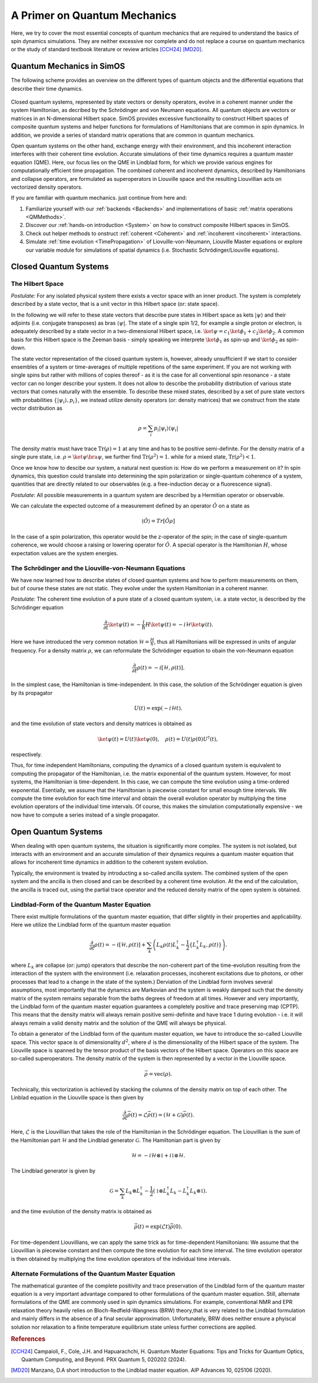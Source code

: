 A Primer on Quantum Mechanics
=============================

Here, we try to cover the most essential concepts of quantum mechanics that are required to understand
the basics of spin dynamics simulations. They are neither excessive nor complete and do not replace
a course on quantum mechanics or the study of standard textbook literature or review articles [CCH24]_ [MD20]_.


Quantum Mechanics in SimOS
--------------------------

The following scheme provides an overview on the different types of quantum objects and the
differential equations that describe their time dynamics. 

.. figure:: /img/primer_overview.png
   :width: 700px
   :align: center

Closed quantum systems, represented by state vectors or density operators, evolve
in a coherent manner under the system Hamiltonian, as decribed by the Schrödinger and  
von Neumann equations. All quantum objects are vectors or matrices in an N-dimensional Hilbert space.
SimOS provides excessive functionality to construct Hilbert spaces of composite quantum systems and 
helper functions for formulations of Hamiltonians that are common in spin dynamics.
In addition, we provide a series of standard matrix operations that are common in quantum mechanics.

Open quantum systems on the other hand, exchange energy with their environment, and this incoherent 
interaction interferes with their coherent time evolution. Accurate simulations of their time dynamics
requires a quantum master equation (QME). Here, our focus lies on the QME in Lindblad form, 
for which we provide various engines for computationally efficient time propagation. The combined
coherent and incoherent dynamics, described by Hamiltonians and collapse operators,
are formulated as superoperators in Liouville space and the resulting Liouvillian acts on vectorized
density operators. 

If you are familiar with quantum mechanics. just continue from here and:

#. Familiarize yourself with our  :ref:`backends <Backends>` and implementations of basic :ref:`matrix operations <QMMethods>`.
#. Discover our :ref:`hands-on introduction <System>` on how to construct composite Hilbert spaces in SimOS.
#. Check out helper methods to onstruct :ref:`coherent <Coherent>` and :ref:`incoherent <incoherent>` interactions.
#. Simulate :ref:`time evolution <TimePropagation>` of Liovuille-von-Neumann, Liouville Master equations or explore our variable
   module for simulations of spatial dynamics (i.e. Stochastic Schrödinger/Liouville equations).


Closed Quantum Systems
----------------------

The Hilbert Space
^^^^^^^^^^^^^^^^^

*Postulate:* For any isolated physical system there exists a vector space with an inner product. 
The system is completely described by a state vector, that is a unit vector in this 
Hilbert space (or: state space).

In the following we will refer to these state vectors that describe pure states in Hilbert space as kets
:math:`|\psi\rangle` and their adjoints (i.e. conjugate transposes) as bras :math:`\langle\psi|`.  The state of a single spin 1/2, for example
a single proton or electron, is adequately described by a state vector in a two-dimensional Hilbert space, i.e.
:math:`\ket{\psi} = c_1\ket{\phi_1} + c_2\ket{\phi_2}`. A common basis for this Hilbert space is the Zeeman
basis - simply speaking we interprete  :math:`\ket{\phi_1}` as spin-up and :math:`\ket{\phi_2}` as spin-down.

The state vector representation of the closed quantum system is, however, already unsufficient if we start 
to consider ensembles of a system or time-averages of multiple repetitions of the same experiment. If you are
not working with single spins but rather with millions of copies thereof  - as it is the case for all conventional
spin resonance - a state vector can no longer describe your system. It does not allow to describe the
probability distribution of various state vectors that comes naturally with the ensemble. 
To describe these mixed states, described by a set of pure state vectors with probabilities
:math:`\{ |\psi_i\rangle , p_i \}`, we instead utilize density operators (or: density matrices) that we construct 
from the state vector distribution as

.. math::
   \rho =  \sum_i p_i  |\psi_i\rangle \langle\psi_i|

The density matrix must have trace :math:`\text{Tr}(\rho) = 1` at any time and has to be 
positive semi-definite. For the density matrix of a single pure state, 
i.e. :math:`\rho = \ket{\psi} \bra{\psi}`, we further find :math:`\text{Tr}(\rho^2) = 1`. 
while for a mixed state, :math:`\text{Tr}(\rho^2) < 1`.

Once we know how to descibe our system, a natural next question is: How do we perform a measurement on it?
In spin dynamics, this question could translate into determining the spin polarization or
single-quantum coherence of a system, quantities that are directly related to our observables (e.g. a free-induction decay
or a fluorescence signal). 

*Postulate*: All possible measurements in a quantum system are described by a Hermitian operator or observable.

We can calculate the expected outcome of a measurement defined by an operator :math:`\hat{O}` on a state 
as

.. math::
   \langle \hat{O} \rangle = Tr[\hat{O}\rho]

In the case of a spin polarization, this operator would be the z-operator of the spin; in the case of single-quantum
coherence, we would choose a raising or lowering operator for :math:`\hat{O}`. 
A special operator is the Hamiltonian :math:`H`, whose expectation values are the system energies. 


The Schrödinger and the Liouville-von-Neumann Equations 
^^^^^^^^^^^^^^^^^^^^^^^^^^^^^^^^^^^^^^^^^^^^^^^^^^^^^^^

We have now learned how to describe states of closed quantum systems and how to perform measurements on them, but
of course these states are not static. They evolve under the system Hamiltonian in a coherent manner. 

*Postulate:* The coherent time evolution of a  pure state of a closed quantum system, i.e. a state vector, is described by the Schrödinger equation

.. math:: \frac{\partial}{\partial t} \ket{\psi(t)} = -\frac{i}{\hbar} H \ket{\psi(t)} = -i \mathcal{H} \ket{\psi(t)}.

Here we have introduced the very common notation :math:`\mathcal{H} = \frac{H}{\hbar}`, thus all Hamiltonians will be expressed in units of angular frequency.
For a density matrix :math:`\rho`, we can reformulate the Schrödinger equation to obain the von-Neumann equation

.. math::
    \frac{\partial}{\partial t} \rho(t) = -i [\mathcal{H}, \rho(t)].

In the simplest case, the Hamiltonian is time-independent. In this case, the solution of the Schrödinger equation is given by its propagator

.. math::
    U(t) = \exp(-i \mathcal{H} t).

and the time evolution of state vectors and density matrices is obtained as 

.. math::
    \ket{\psi(t)} = U(t) \ket{\psi(0)}, \quad \rho(t) = U(t) \rho(0) U^\dagger(t),

respectively.

Thus, for time independent Hamiltonians, computing the dynamics of a  closed quantum system is equivalent to computing 
the propagator of the Hamiltonian, i.e. the matrix exponential of the
quantum system. 
However, for most systems, the Hamiltonian is time-dependent. In this case, we can compute the time evolution 
using a time-ordered exponential. Esentially, we assume that the Hamiltonian is piecewise constant for small
enough time intervals. We compute the time evolution for each time interval and obtain the overall evolution operator
by multiplying the time evolution operators of the individual time intervals. Of course, this makes the simulation
computationally expensive - we now have to compute a series instead of a single propagator. 


Open Quantum Systems
--------------------

When dealing with open quantum systems, the situation is significantly more complex. 
The system is not isolated, but interacts with an environment and an accurate simulation
of their dynamics requires a quantum master equation that allows for incoherent time dynamics in addition
to the coherent system evolution. 

Typically, the environment is treated by introducting a so-called ancilla system.
The combined system of the open system and the ancilla is then closed and can be described by
a coherent time evolution.  At the end of the calculation, the ancilla is traced out,
using the partial trace operator and the reduced density matrix of the open system is obtained.

Lindblad-Form of the Quantum Master Equation
^^^^^^^^^^^^^^^^^^^^^^^^^^^^^^^^^^^^^^^^^^^^

There exist multiple formulations of the quantum master equation, that differ slightly in their properties and 
applicability. Here we utilize the Lindblad form of the quantum master equation

.. math::
    \frac{\partial}{\partial t} \rho(t) = -i [\mathcal{H}, \rho(t)] + \sum_k \left( L_k \rho(t) L_k^\dagger - \frac{1}{2} \{L_k^\dagger L_k, \rho(t)\} \right).

where :math:`L_k` are collapse (or: jump) operators that describe the non-coherent part of the time-evolution resulting from the interaction of the
system with the environment (i.e. relaxation processes, incoherent excitations due to photons, or other
processes that lead to a change in the state of the system.)
Derviation of the Lindblad form involves several assumptions, most importantly that the dynamics are Markovian
and the system is weakly damped  such that the density matrix of the system remains separable from the baths degrees 
of freedom at all times.
However and very importantly, the Lindblad form of the quantum master equation guarantees a completely positive and trace preserving map (CPTP).
This means that the density matrix will always remain positive semi-definite and have trace 1 during evolution - i.e.
it will always remain a valid density matrix and the solution of the QME will always be physical.  

To obtain a generator of the Lindblad form of the quantum master equation, we have to introduce the so-called Liouville space. This vector space is of dimensionality :math:`d^2`, where :math:`d` is the dimensionality of the Hilbert space of the system. The Liouville space is spanned by the tensor product of the basis vectors of the Hilbert space. Operators on this space are so-called superoperators. The density matrix of the system is then represented by a vector in the Liouville space.

.. math::
    \vec{\rho} = \mathrm{vec}(\rho).

Technically, this vectorization is achieved by stacking the columns of the density matrix on top of each other. The Linblad equation in the Liouville space is then given by

.. math::
    \frac{\partial}{\partial t} \vec{\rho}(t) = \mathcal{L} \vec{\rho}(t) = (\mathcal{H} + \mathcal{G}) \vec{\rho}(t).

Here, :math:`\mathcal{L}` is the Liouvillian that takes the role of the Hamiltonian in the Schrödinger equation. The Liouvillian is the sum of the Hamiltonian part :math:`\mathcal{H}` and the Lindblad generator :math:`\mathcal{G}`. The Hamiltonian part is given by

.. math::
    \mathcal{H} = -i \mathcal{H} \otimes \mathbb{1} + i \mathbb{1} \otimes \mathcal{H}. 

The Lindblad generator is given by

.. math::
    \mathcal{G} = \sum_k L_k \otimes L_k^\dagger - \frac{1}{2} \left( \mathbb{1}\otimes L_k^\dagger L_k - L_k^\dagger L_k \otimes \mathbb{1} \right).

and the time evolution of the density matrix is obtained as

.. math::
    \vec{\rho}(t) = \exp(\mathcal{L} t) \vec{\rho}(0).

For time-dependent Liouvillians, we can apply the same trick as for time-dependent Hamiltonians: We assume that the Liouvillian is piecewise constant and then compute the time evolution for each time interval. The time evolution operator is then obtained by multiplying the time evolution operators of the individual time intervals.



Alternate Formulations of the Quantum Master Equation
^^^^^^^^^^^^^^^^^^^^^^^^^^^^^^^^^^^^^^^^^^^^^^^^^^^^^

The mathematical gurantee of the complete positivity and trace preservation of the Lindblad form 
of the quantum master equation is a very important advantage compared to other formulations of the quantum
master equation. 
Still, alternate formulations of the QME are commonly used in spin dynamics simulations.
For example, conventional NMR and EPR relaxation theory heavily relies on Bloch-Redfield-Wangness (BRW) theory,that
is very related to the Lindblad formulation and mainly differs in the absence of a final secular approximation.
Unfortunately, BRW does neither ensure a phyiscal solution nor relaxation to a finite temperature equilibrium state unless further corrections are applied. 



.. rubric:: References

.. [CCH24] Campaioli, F., Cole, J.H. and Hapuarachchi, H. Quantum Master Equations: Tips and Tricks for Quantum Optics, Quantum Computing, and Beyond. PRX Quantum 5, 020202 (2024).
.. [MD20] Manzano, D.A short introduction to the Lindblad master equation. AIP Advances 10, 025106 (2020).

